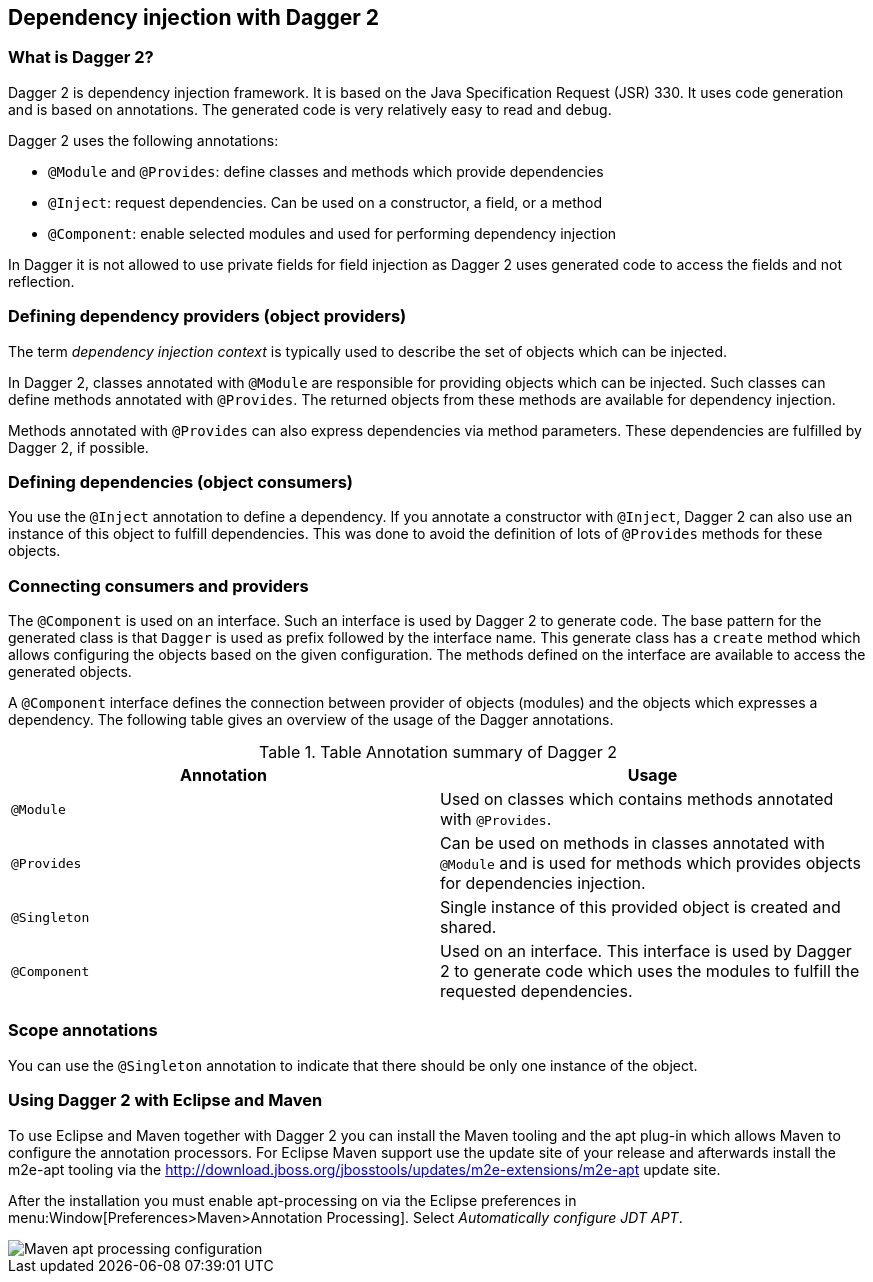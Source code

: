 [[dagger2]]
== Dependency injection with Dagger 2

=== What is Dagger 2?
(((Dependency injection, Dagger 2)))
(((Dagger)))
		
Dagger 2 is dependency injection framework.
It is based on the Java Specification Request (JSR) 330.
It uses code generation and is based on annotations.
The generated code is very relatively easy to read and debug.
		

Dagger 2 uses the following annotations:

* `@Module` and `@Provides`: define classes and methods which provide dependencies
* `@Inject`: request dependencies. Can be used on a constructor, a field, or a method
* `@Component`: enable selected modules and used for performing dependency injection  

In Dagger it is not allowed to use private fields for  field injection as Dagger 2 uses generated code to access the fields and not reflection.
		
=== Defining dependency providers (object providers)
		
The term _dependency injection context_ is typically used to describe the set of objects which can be injected.

In Dagger 2, classes annotated with `@Module` are responsible for providing objects which can be injected.		
Such classes can define methods annotated with `@Provides`. 
The returned objects from these methods are available for dependency injection.
		
Methods annotated with `@Provides` can also express dependencies via method parameters. 
These dependencies are fulfilled by Dagger 2, if possible.

=== Defining dependencies (object consumers)

You use the `@Inject` annotation to define a dependency. 
If you annotate a constructor with `@Inject`, Dagger 2 can also use an instance of this object to fulfill dependencies.
This was done to avoid the definition of lots of `@Provides` methods for these objects.

=== Connecting consumers and providers
		
The `@Component` is used on an interface.
Such an interface is used by Dagger 2 to generate code.
The base pattern for the generated class is that `Dagger` is used as prefix followed by the interface name. 
This generate class has a `create` method which allows configuring the objects based on the given configuration. 
The methods defined on the interface are available to access the generated objects.
	
A `@Component` interface defines the connection between provider of objects (modules) and the objects which expresses a dependency.
The following table gives an overview of the usage of the Dagger annotations.

.Table Annotation summary of Dagger 2
|===
|Annotation |Usage

|`@Module`
|Used on classes which contains methods annotated with `@Provides`.

|`@Provides`
|Can be used on methods in classes annotated with `@Module` and is used for methods which provides objects for dependencies injection.

|`@Singleton`
| Single instance of this provided object is created and shared.

| `@Component`
| Used on an interface. 
This interface is used by Dagger 2 to generate code which uses the modules to fulfill the requested dependencies.
|===

=== Scope annotations
You can use the `@Singleton` annotation to indicate that there should be only one instance of the object.
 

=== Using Dagger 2 with Eclipse and Maven

To use Eclipse and Maven together with Dagger 2 you can install the Maven tooling and the apt plug-in which allows Maven to configure the annotation processors. 
For Eclipse Maven support use the update site of your release and afterwards install the m2e-apt tooling via the
http://download.jboss.org/jbosstools/updates/m2e-extensions/m2e-apt update site.
		
After the installation you must enable apt-processing on via the Eclipse preferences in menu:Window[Preferences>Maven>Annotation Processing]. 
Select _Automatically configure JDT APT_.

image::mavenaptprocessing.png[Maven apt processing configuration]



